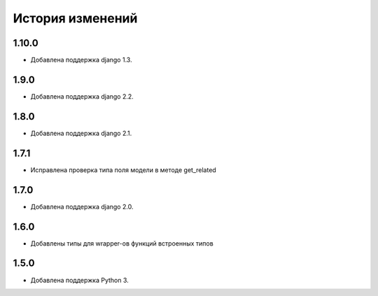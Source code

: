 История изменений
-----------------

1.10.0
+++++
- Добавлена поддержка django 1.3.

1.9.0
+++++
- Добавлена поддержка django 2.2.

1.8.0
+++++
- Добавлена поддержка django 2.1.

1.7.1
+++++
- Исправлена проверка типа поля модели в методе get_related

1.7.0
+++++
- Добавлена поддержка django 2.0.

1.6.0
+++++
- Добавлены типы для wrapper-ов функций встроенных типов

1.5.0
+++++

- Добавлена поддержка Python 3.
